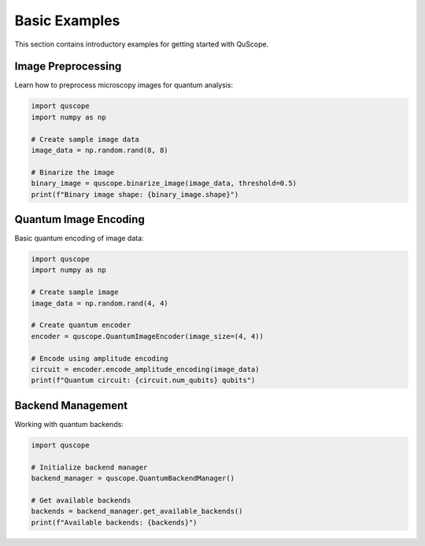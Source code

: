 Basic Examples
==============

This section contains introductory examples for getting started with QuScope.

Image Preprocessing
-------------------

Learn how to preprocess microscopy images for quantum analysis:

.. code-block:: python

   import quscope
   import numpy as np
   
   # Create sample image data
   image_data = np.random.rand(8, 8)
   
   # Binarize the image
   binary_image = quscope.binarize_image(image_data, threshold=0.5)
   print(f"Binary image shape: {binary_image.shape}")

Quantum Image Encoding
-----------------------

Basic quantum encoding of image data:

.. code-block:: python

   import quscope
   import numpy as np
   
   # Create sample image
   image_data = np.random.rand(4, 4)
   
   # Create quantum encoder
   encoder = quscope.QuantumImageEncoder(image_size=(4, 4))
   
   # Encode using amplitude encoding
   circuit = encoder.encode_amplitude_encoding(image_data)
   print(f"Quantum circuit: {circuit.num_qubits} qubits")

Backend Management
------------------

Working with quantum backends:

.. code-block:: python

   import quscope
   
   # Initialize backend manager
   backend_manager = quscope.QuantumBackendManager()
   
   # Get available backends
   backends = backend_manager.get_available_backends()
   print(f"Available backends: {backends}")
